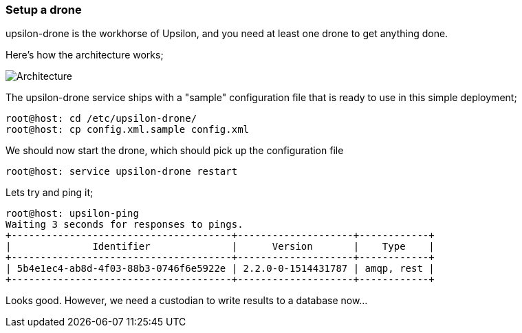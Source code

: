 Setup a drone
~~~~~~~~~~~~~

upsilon-drone is the workhorse of Upsilon, and you need at least one drone to get anything done.

Here's how the architecture works;

image:images/diagrams/drone-custodian-web-architecture.png[Architecture]


The upsilon-drone service ships with a "sample" configuration file that is ready to use in this simple deployment;

....
root@host: cd /etc/upsilon-drone/
root@host: cp config.xml.sample config.xml
....

We should now start the drone, which should pick up the configuration file

....
root@host: service upsilon-drone restart
....

Lets try and ping it;

....
root@host: upsilon-ping
Waiting 3 seconds for responses to pings.
+--------------------------------------+--------------------+------------+
|              Identifier              |      Version       |    Type    |
+--------------------------------------+--------------------+------------+
| 5b4e1ec4-ab8d-4f03-88b3-0746f6e5922e | 2.2.0-0-1514431787 | amqp, rest |
+--------------------------------------+--------------------+------------+
....

Looks good. However, we need a custodian to write results to a database now...


